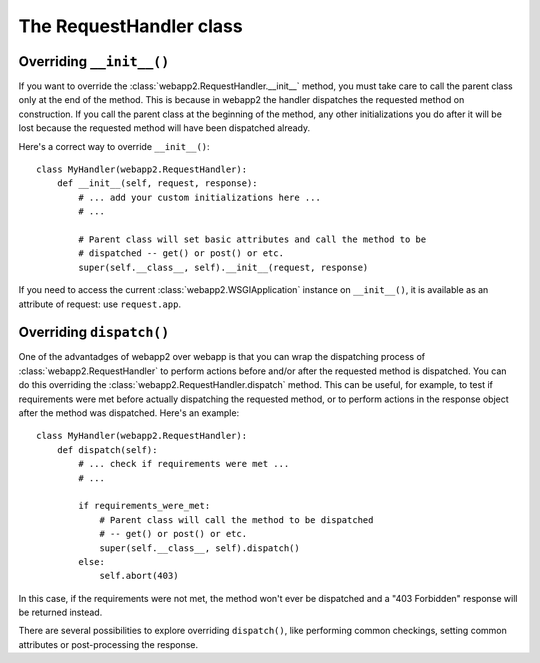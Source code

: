 The RequestHandler class
========================


Overriding ``__init__()``
-------------------------
If you want to override the :class:`webapp2.RequestHandler.__init__` method,
you must take care to call the parent class only at the end of the method.
This is because in webapp2 the handler dispatches the requested method on
construction. If you call the parent class at the beginning of the method,
any other initializations you do after it will be lost because the requested
method will have been dispatched already.

Here's a correct way to override ``__init__()``::

    class MyHandler(webapp2.RequestHandler):
        def __init__(self, request, response):
            # ... add your custom initializations here ...
            # ...

            # Parent class will set basic attributes and call the method to be
            # dispatched -- get() or post() or etc.
            super(self.__class__, self).__init__(request, response)

If you need to access the current :class:`webapp2.WSGIApplication` instance on
``__init__()``, it is available as an attribute of request: use
``request.app``.


Overriding ``dispatch()``
-------------------------
One of the advantadges of webapp2 over webapp is that you can wrap the
dispatching process of :class:`webapp2.RequestHandler` to perform actions
before and/or after the requested method is dispatched. You can do this
overriding the :class:`webapp2.RequestHandler.dispatch` method. This can be
useful, for example, to test if requirements were met before actually
dispatching the requested method, or to perform actions in the response object
after the method was dispatched. Here's an example::

    class MyHandler(webapp2.RequestHandler):
        def dispatch(self):
            # ... check if requirements were met ...
            # ...

            if requirements_were_met:
                # Parent class will call the method to be dispatched
                # -- get() or post() or etc.
                super(self.__class__, self).dispatch()
            else:
                self.abort(403)

In this case, if the requirements were not met, the method won't ever be
dispatched and a "403 Forbidden" response will be returned instead.

There are several possibilities to explore overriding ``dispatch()``, like
performing common checkings, setting common attributes or post-processing the
response.

